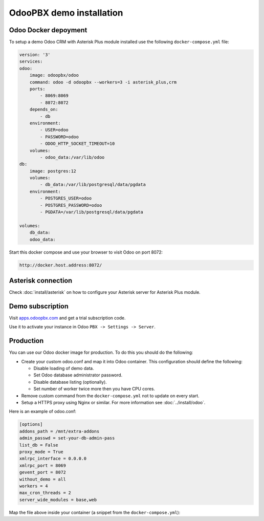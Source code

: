 -------------------------
OdooPBX demo installation
-------------------------

Odoo Docker depoyment
---------------------
To setup a demo Odoo CRM with Asterisk Plus module installed use the following ``docker-compose.yml`` file:

.. code:: yaml

  version: '3'
  services:
  odoo:
      image: odoopbx/odoo
      command: odoo -d odoopbx --workers=3 -i asterisk_plus,crm
      ports:
          - 8069:8069
          - 8072:8072
      depends_on:
          - db
      environment:
          - USER=odoo
          - PASSWORD=odoo
          - ODOO_HTTP_SOCKET_TIMEOUT=10
      volumes:
          - odoo_data:/var/lib/odoo
  db:
      image: postgres:12
      volumes:
          - db_data:/var/lib/postgresql/data/pgdata
      environment:
          - POSTGRES_USER=odoo
          - POSTGRES_PASSWORD=odoo
          - PGDATA=/var/lib/postgresql/data/pgdata

  volumes:
      db_data:
      odoo_data:

Start this docker compose and use your browser to visit Odoo on port 8072:

.. code:: 

    http://docker.host.address:8072/

Asterisk connection
-------------------
Check :doc:`install/asterisk` on how to configure your Asterisk server for Asterisk Plus module.

Demo subscription
-----------------
Visit `apps.odoopbx.com <https://apps.odoopbx.com>`__ and get a trial subscription code.

Use it to activate your instance in Odoo ``PBX -> Settings -> Server``.


Production
----------
You can use our Odoo docker image for production. To do this you should do the following:

* Create your custom odoo.conf and map it into Odoo container. This configuration should define
  the following:

  * Disable loading of demo data.
  * Set Odoo database administrator password.
  * Disable database listing (optionally).
  * Set number of worker twice more then you have CPU cores.

* Remove custom command from the ``docker-compose.yml`` not to update on every start.
* Setup a HTTPS proxy using Nginx or similar. For more information see :doc:`../install/odoo`.

Here is an example of odoo.conf:

.. code::

    [options]
    addons_path = /mnt/extra-addons
    admin_passwd = set-your-db-admin-pass
    list_db = False
    proxy_mode = True
    xmlrpc_interface = 0.0.0.0
    xmlrpc_port = 8069
    gevent_port = 8072
    without_demo = all
    workers = 4
    max_cron_threads = 2
    server_wide_modules = base,web

Map the file above inside your container (a snippet from the ``docker-compose.yml``):

.. code: yaml

    volumes:
    - odoo_data:/var/lib/odoo
    - ./odoo.conf:/etc/odoo/odoo.conf

